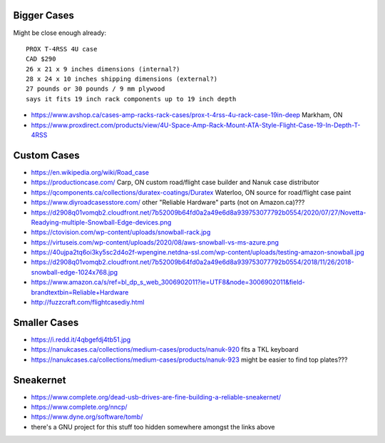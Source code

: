 Bigger Cases
------------

Might be close enough already::

    PROX T-4RSS 4U case
    CAD $290
    26 x 21 x 9 inches dimensions (internal?)
    28 x 24 x 10 inches shipping dimensions (external?)
    27 pounds or 30 pounds / 9 mm plywood
    says it fits 19 inch rack components up to 19 inch depth

* https://www.avshop.ca/cases-amp-racks-rack-cases/prox-t-4rss-4u-rack-case-19in-deep  Markham, ON
* https://www.proxdirect.com/products/view/4U-Space-Amp-Rack-Mount-ATA-Style-Flight-Case-19-In-Depth-T-4RSS


Custom Cases
------------

* https://en.wikipedia.org/wiki/Road_case
* https://productioncase.com/  Carp, ON custom road/flight case builder and Nanuk case distributor
* https://qcomponents.ca/collections/duratex-coatings/Duratex  Waterloo, ON source for road/flight case paint
* https://www.diyroadcasesstore.com/  other "Reliable Hardware" parts (not on Amazon.ca)???
* https://d2908q01vomqb2.cloudfront.net/7b52009b64fd0a2a49e6d8a939753077792b0554/2020/07/27/Novetta-Readying-multiple-Snowball-Edge-devices.png
* https://ctovision.com/wp-content/uploads/snowball-rack.jpg
* https://virtuseis.com/wp-content/uploads/2020/08/aws-snowball-vs-ms-azure.png
* https://40ujpa2tq6oi3ky5sc2d4o2f-wpengine.netdna-ssl.com/wp-content/uploads/testing-amazon-snowball.jpg
* https://d2908q01vomqb2.cloudfront.net/7b52009b64fd0a2a49e6d8a939753077792b0554/2018/11/26/2018-snowball-edge-1024x768.jpg
* https://www.amazon.ca/s/ref=bl_dp_s_web_3006902011?ie=UTF8&node=3006902011&field-brandtextbin=Reliable+Hardware
* http://fuzzcraft.com/flightcasediy.html


Smaller Cases
-------------

* https://i.redd.it/4qbgefdj4tb51.jpg
* https://nanukcases.ca/collections/medium-cases/products/nanuk-920  fits a TKL keyboard
* https://nanukcases.ca/collections/medium-cases/products/nanuk-923  might be easier to find top plates???


Sneakernet
----------

* https://www.complete.org/dead-usb-drives-are-fine-building-a-reliable-sneakernet/
* https://www.complete.org/nncp/
* https://www.dyne.org/software/tomb/
* there's a GNU project for this stuff too hidden somewhere amongst the links above
